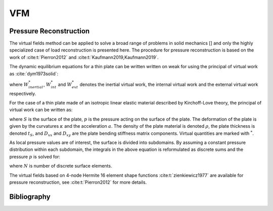 VFM
===
Pressure Reconstruction
-----------------------
The virtual fields method can be applied to solve a broad range of problems in solid mechanics [] and only the highly specialized case of load reconstruction is presented here.
The procedure for pressure reconstruction is based on the work of :cite:t:`Pierron2012` and :cite:t:`Kaufmann2019,Kaufmann2019`.

The dynamic equilibrium equations for a thin plate can be written written on weak for using the principal of virtual work as :cite:`dym1973solid`:

.. math::
   :nowrap:

    \begin{equation}
    \underbrace{\int\limits_{V} \rho ~ \boldsymbol{a} ~ \boldsymbol{u^*} dV}_{W_{inertial}^*} ~=~ \underbrace{ -\int\limits_{V} \boldsymbol{\sigma} : \boldsymbol{\varepsilon ^*} dV}_{W_{int}^*} + \underbrace{ \int\limits_{S} \overline{\boldsymbol{T}} \boldsymbol{u^*} ~dS + \int\limits_{V} \rho ~ \boldsymbol{F_{Vol}} ~ \boldsymbol{u^*} ~dV}_{W_{ext}^*} ~~~,
    \end{equation}

where :math:`W_{inertial}^*`, :math:`W_{int}^*` and :math:`W_{ext}^*` denotes the inertial virtual work, the internal virtual work and the external virtual work respectively.

For the case of a thin plate made of an isotropic linear elastic material described by Kirchoff-Love theory, the principal of virtual work can be written as:

.. math::
   :nowrap:

    \begin{equation}
	    \begin{aligned}
	    \int\limits_{S} p w^{*} dS ~ =
	    ~& D_{xx} \int\limits_{S} \left( \kappa _{xx} \kappa ^* _{xx} +\kappa _{yy} \kappa ^* _{yy} + 2 \kappa _{xy} \kappa ^* _{xy} \right) dS \\
	    +~&D_{xy} \int\limits_{S} \left( \kappa _{xx} \kappa ^* _{yy} +\kappa _{yy} \kappa ^*  _{xx} -2 \kappa _{xy} \kappa ^* _{xy} \right) dS
	    +~\rho ~ t_S \int\limits_{S} a ~w^{*} dS ~~~.
	    \end{aligned}
    \end{equation}

where :math:`S` is the surface of the plate, :math:`p` is the pressure acting on the surface of the plate.
The deformation of the plate is given by the curvatures :math:`\kappa` and the acceleration :math:`a`. The density of the plate material is denoted :math:`\rho`, the plate thickness is denoted :math:`t_S`, and :math:`D_{xx}` and :math:`D_{xy}` are the plate bending stiffness matrix components. Virtual quantities are marked with :math:`^*`.

As local pressure values are of interest, the surface is divided into subdomains. By assuming a constant pressure distribution within each subdomain, the integrals in the above equation is reformulated as discrete sums and the pressure :math:`p` is solved for:

.. math::
   :nowrap:

    \begin{equation}
    \begin{aligned}
    p ~ = ~
    \Biggl( ~&D_{xx} \sum\limits_{i = 1} ^{N}  \kappa ^{i} _{xx} \kappa ^{*i} _{xx} +\kappa _{yy}^{i} \kappa ^{*i}  _{yy} +2\kappa ^{i}_{xy} \kappa ^{*i} _{xy} \\
    +~&D_{xy} \sum\limits_{i = 1} ^{N} \kappa ^{i}_{xx} \kappa ^{*i} _{yy} +\kappa ^{i}_{yy} \kappa ^{*i} _{xx}
    -2\kappa ^{i}_{xy} \kappa ^{*i} _{xy}
    +~\rho ~ t_S \sum\limits_{i = 1} ^{N} a^{i} ~w^{*i} \Biggr) ~ \left( \sum\limits_{i = 1} ^{N} w^{*i} \right) ^{-1} ~~~,
    \end{aligned}
    \end{equation}

where :math:`N` is number of discrete surface elements.

The virtual fields based on 4-node Hermite 16 element shape functions :cite:t:`zienkiewicz1977` are available for pressure reconstruction, see :cite:t:`Pierron2012` for more details.

Bibliography
------------

.. bibliography::
   :style: plain

